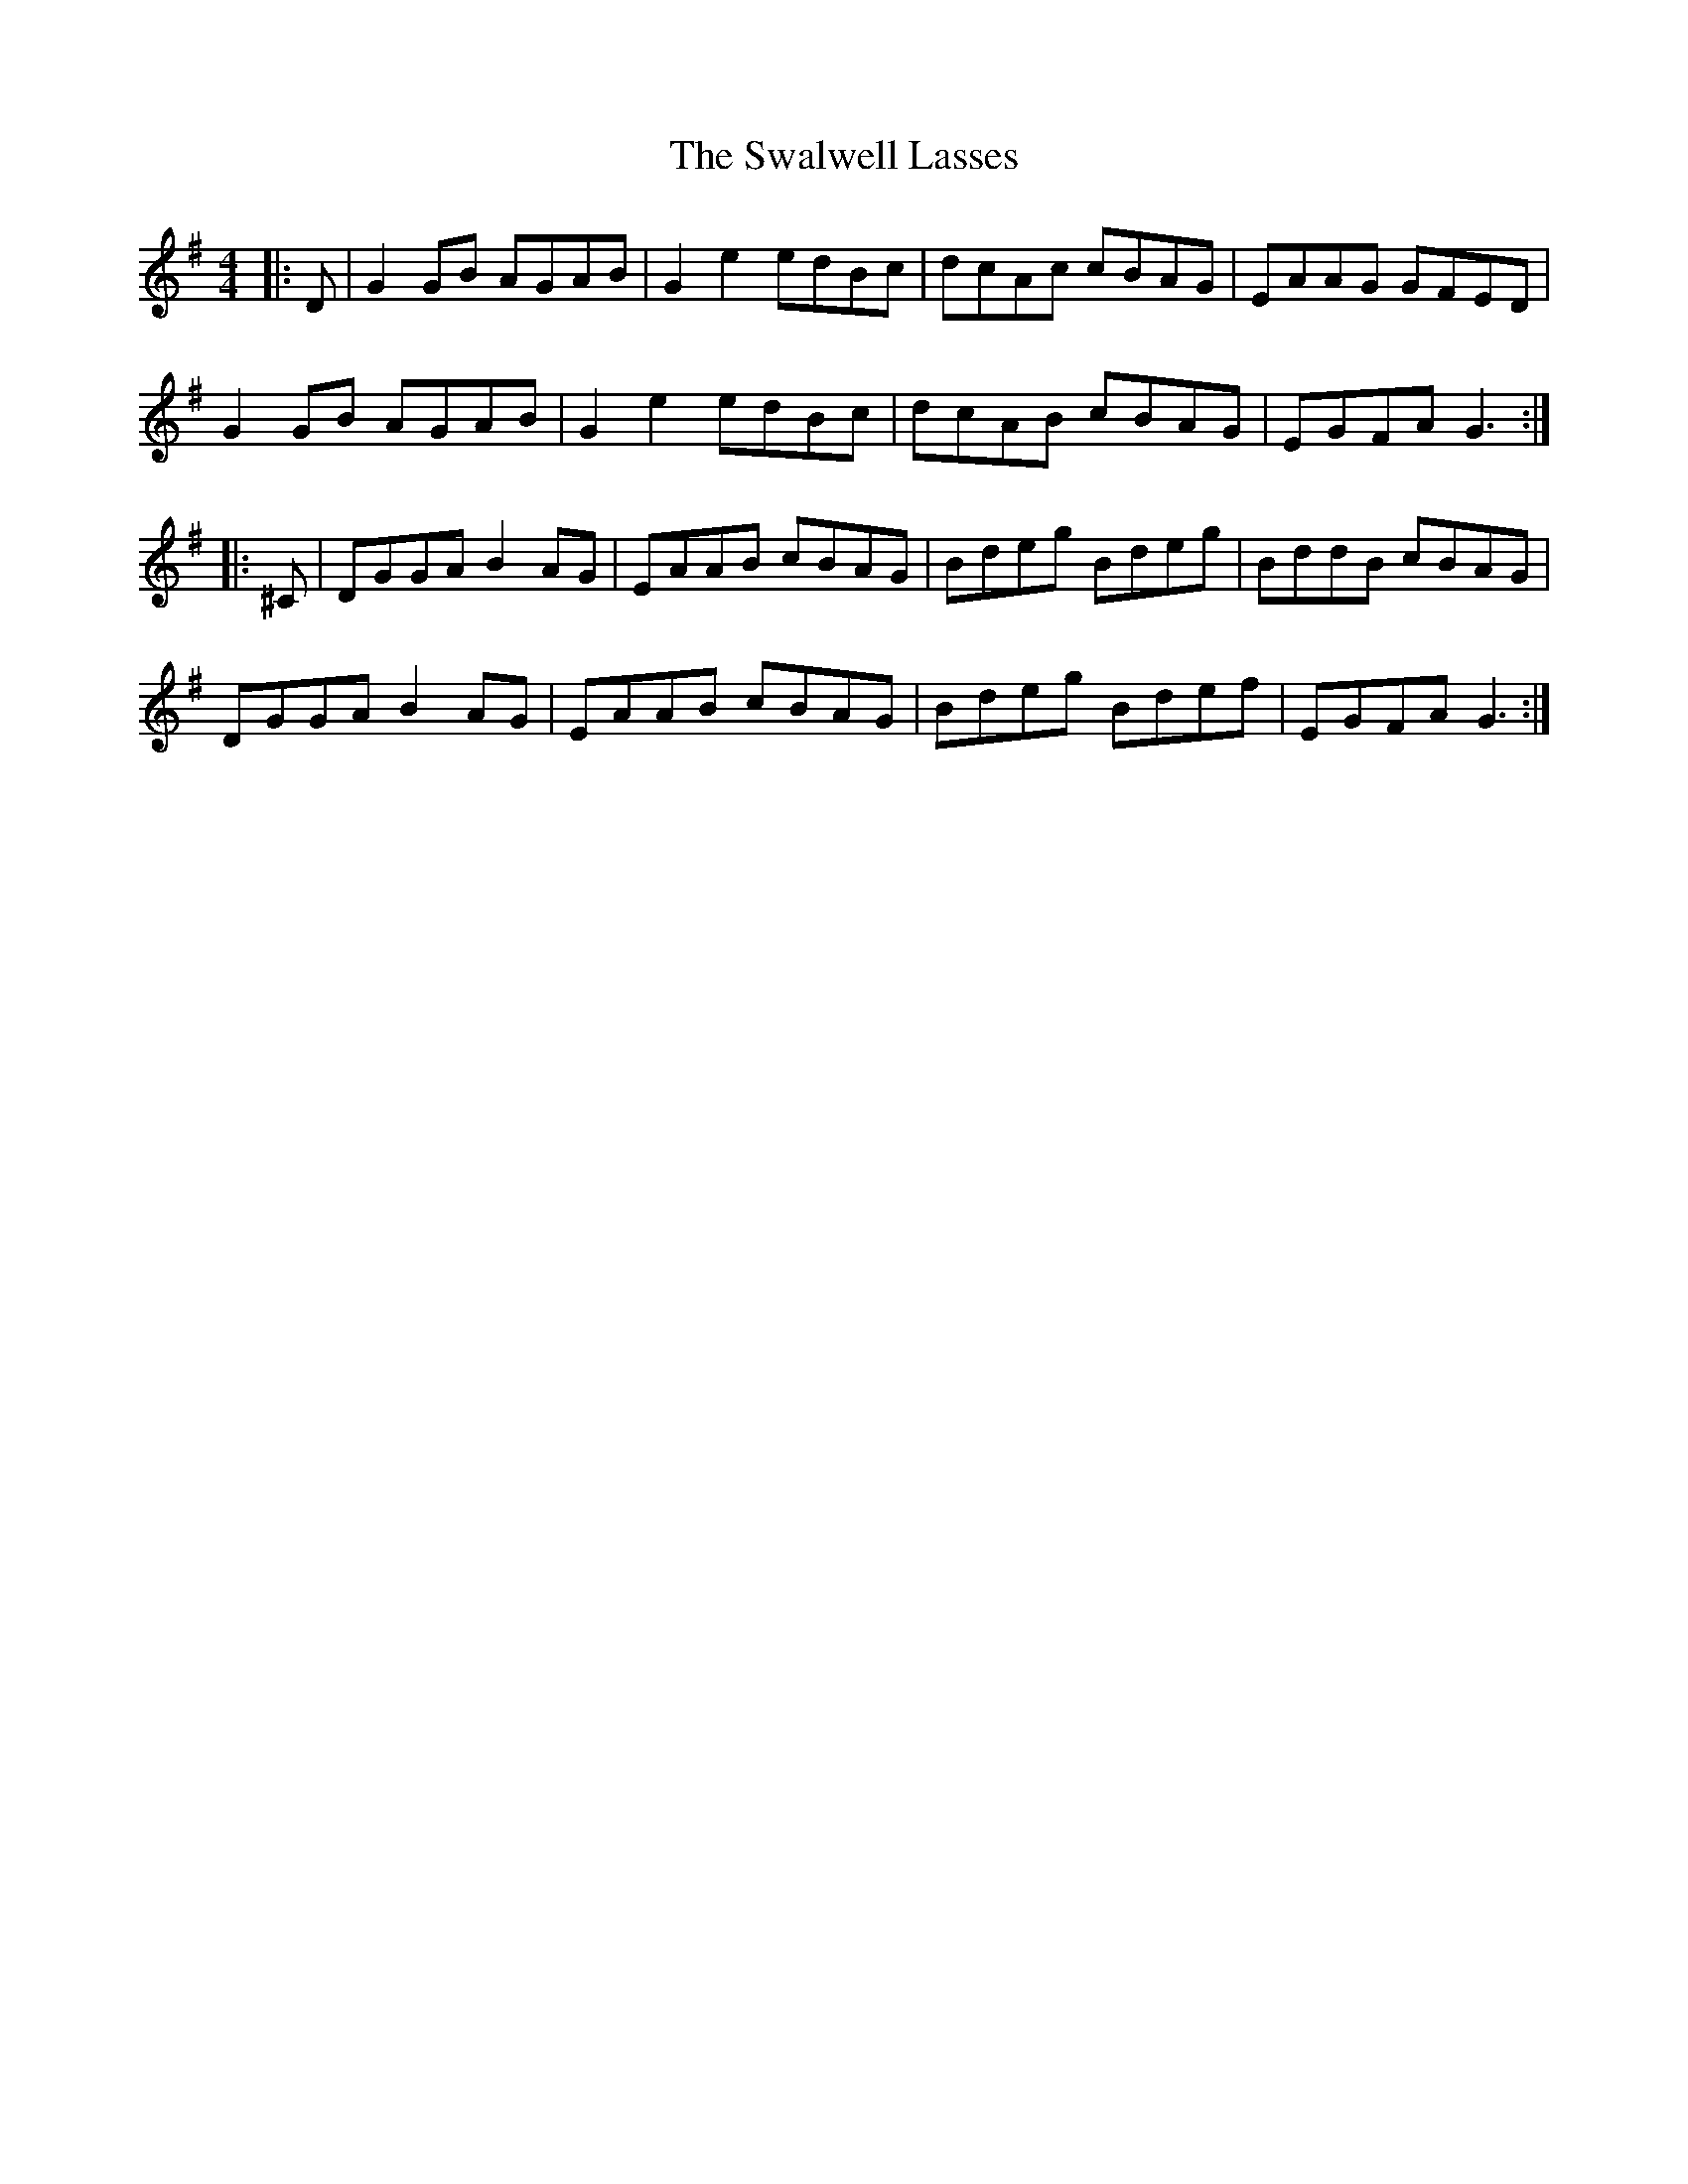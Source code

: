 X: 39020
T: Swalwell Lasses, The
R: hornpipe
M: 4/4
K: Gmajor
|:D|G2 GB AGAB|G2 e2 edBc|dcAc cBAG|EAAG GFED|
G2 GB AGAB|G2 e2 edBc|dcAB cBAG|EGFA G3:|
|:^C|DGGA B2 AG|EAAB cBAG|Bdeg Bdeg|BddB cBAG|
DGGA B2 AG|EAAB cBAG|Bdeg Bdef|EGFA G3:|

